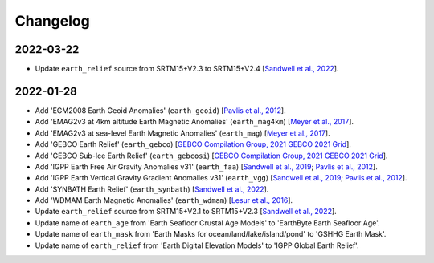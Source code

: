 Changelog
---------

2022-03-22
^^^^^^^^^^

- Update ``earth_relief`` source from SRTM15+V2.3 to SRTM15+V2.4 [`Sandwell et al., 2022 <http://dx.doi.org/10.1002/essoar.10508279.1>`_].

2022-01-28
^^^^^^^^^^

- Add 'EGM2008 Earth Geoid Anomalies' (``earth_geoid``) [`Pavlis et al., 2012 <https://doi.org/10.1029/2011JB008916>`_].
- Add 'EMAG2v3 at 4km altitude Earth Magnetic Anomalies' (``earth_mag4km``) [`Meyer et al., 2017 <https://doi.org/10.7289/V5H70CVX>`_].
- Add 'EMAG2v3 at sea-level Earth Magnetic Anomalies' (``earth_mag``) [`Meyer et al., 2017 <https://doi.org/10.7289/V5H70CVX>`_].
- Add 'GEBCO Earth Relief' (``earth_gebco``) [`GEBCO Compilation Group, 2021 GEBCO 2021 Grid <https://www.gebco.net/data_and_products/gridded_bathymetry_data/>`_].
- Add 'GEBCO Sub-Ice Earth Relief' (``earth_gebcosi``) [`GEBCO Compilation Group, 2021 GEBCO 2021 Grid <https://www.gebco.net/data_and_products/gridded_bathymetry_data/>`_].
- Add 'IGPP Earth Free Air Gravity Anomalies v31' (``earth_faa``) [`Sandwell et al., 2019 <https://doi.org/10.1016/j.asr.2019.09.011>`_; `Pavlis et al., 2012 <https://doi.org/10.1029/2011JB008916>`_].
- Add 'IGPP Earth Vertical Gravity Gradient Anomalies v31' (``earth_vgg``) [`Sandwell et al., 2019 <https://doi.org/10.1016/j.asr.2019.09.011>`_; `Pavlis et al., 2012 <https://doi.org/10.1029/2011JB008916>`_].
- Add 'SYNBATH Earth Relief' (``earth_synbath``) [`Sandwell et al., 2022 <http://dx.doi.org/10.1002/essoar.10508279.1>`_].
- Add 'WDMAM Earth Magnetic Anomalies' (``earth_wdmam``) [`Lesur et al., 2016 <https://doi.org/10.1186/s40623-016-0404-6>`_].
- Update ``earth_relief`` source from SRTM15+V2.1 to SRTM15+V2.3 [`Sandwell et al., 2022 <http://dx.doi.org/10.1002/essoar.10508279.1>`_].
- Update name of ``earth_age`` from 'Earth Seafloor Crustal Age Models' to 'EarthByte Earth Seafloor Age'.
- Update name of ``earth_mask`` from 'Earth Masks for ocean/land/lake/island/pond' to 'GSHHG Earth Mask'.
- Update name of ``earth_relief`` from 'Earth Digital Elevation Models' to 'IGPP Global Earth Relief'.
